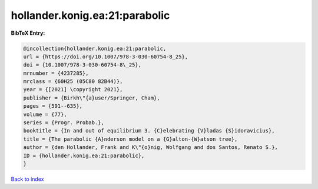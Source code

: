 hollander.konig.ea:21:parabolic
===============================

.. :cite:t:`hollander.konig.ea:21:parabolic`

.. bibliography:: ../../All.bib

**BibTeX Entry:**

.. code-block:: bibtex

   @incollection{hollander.konig.ea:21:parabolic,
   url = {https://doi.org/10.1007/978-3-030-60754-8_25},
   doi = {10.1007/978-3-030-60754-8\_25},
   mrnumber = {4237285},
   mrclass = {60H25 (05C80 82B44)},
   year = {[2021] \copyright 2021},
   publisher = {Birkh\"{a}user/Springer, Cham},
   pages = {591--635},
   volume = {77},
   series = {Progr. Probab.},
   booktitle = {In and out of equilibrium 3. {C}elebrating {V}ladas {S}idoravicius},
   title = {The parabolic {A}nderson model on a {G}alton-{W}atson tree},
   author = {den Hollander, Frank and K\"{o}nig, Wolfgang and dos Santos, Renato S.},
   ID = {hollander.konig.ea:21:parabolic},
   }

`Back to index <../index>`_

